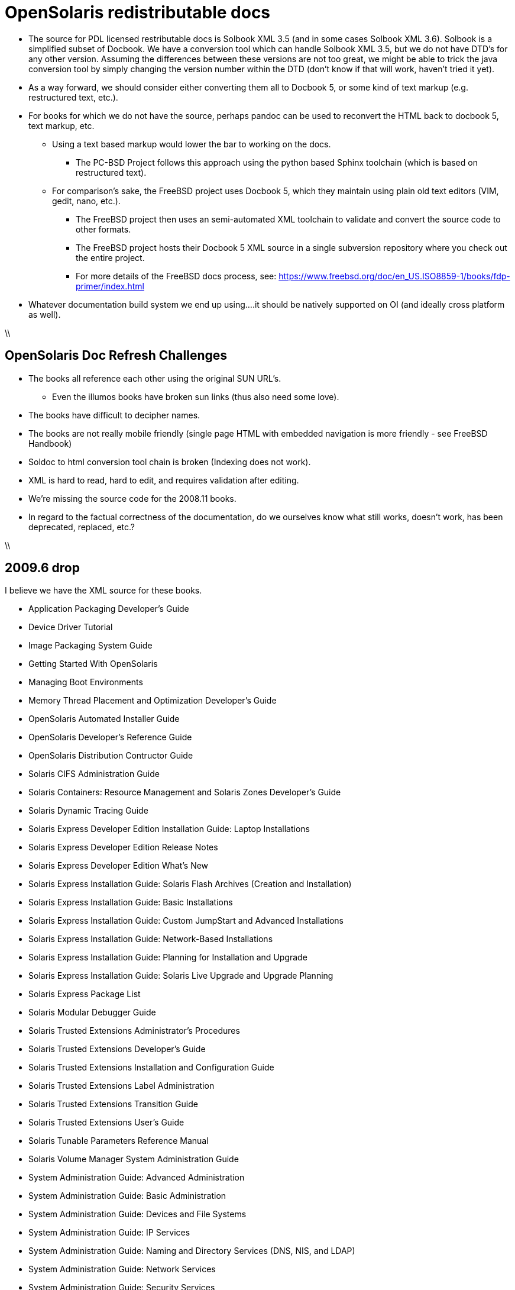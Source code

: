 = OpenSolaris redistributable docs

* The source for PDL licensed restributable docs is Solbook XML 3.5 (and in some cases Solbook XML 3.6). Solbook is a simplified subset of Docbook. We have a conversion tool which can handle Solbook XML 3.5, but we do not have DTD's for any other version. Assuming the differences between these versions are not too great, we might be able to trick the java conversion tool by simply changing the version number within the DTD (don't know if that will work, haven't tried it yet).

* As a way forward, we should consider either converting them all to Docbook 5, or some kind of text markup (e.g. restructured text, etc.).
* For books for which we do not have the source, perhaps pandoc can be used to reconvert the HTML back to docbook 5, text markup, etc.
** Using a text based markup would lower the bar to working on the docs. 
*** The PC-BSD Project follows this approach using the python based Sphinx toolchain (which is based on restructured text).
** For comparison's sake, the FreeBSD project uses Docbook 5, which they maintain using plain old text editors (VIM, gedit, nano, etc.). 
*** The FreeBSD project then uses an semi-automated XML toolchain to validate and convert the source code to other formats. 
*** The FreeBSD project hosts their Docbook 5 XML source in a single subversion repository where you check out the entire project.
*** For more details of the FreeBSD docs process, see: https://www.freebsd.org/doc/en_US.ISO8859-1/books/fdp-primer/index.html
* Whatever documentation build system we end up using....it should be natively supported on OI (and ideally cross platform as well).



\\

== OpenSolaris Doc Refresh Challenges

* The books all reference each other using the original SUN URL's.
** Even the illumos books have broken sun links (thus also need some love).
* The books have difficult to decipher names.
* The books are not really mobile friendly (single page HTML with embedded navigation is more friendly - see FreeBSD Handbook)
* Soldoc to html conversion tool chain is broken (Indexing does not work).
* XML is hard to read, hard to edit, and requires validation after editing.
* We're missing the source code for the 2008.11 books.
* In regard to the factual correctness of the documentation, do we ourselves know what still works, doesn't work, has been deprecated, replaced, etc.?


\\

== 2009.6 drop

I believe we have the XML source for these books.

* Application Packaging Developer's Guide
* Device Driver Tutorial
* Image Packaging System Guide
* Getting Started With OpenSolaris
* Managing Boot Environments
* Memory Thread Placement and Optimization Developer's Guide
* OpenSolaris Automated Installer Guide
* OpenSolaris Developer's Reference Guide
* OpenSolaris Distribution Contructor Guide
* Solaris CIFS Administration Guide
* Solaris Containers: Resource Management and Solaris Zones Developer's Guide
* Solaris Dynamic Tracing Guide
* Solaris Express Developer Edition Installation Guide: Laptop Installations
* Solaris Express Developer Edition Release Notes
* Solaris Express Developer Edition What's New
* Solaris Express Installation Guide: Solaris Flash Archives (Creation and Installation)
* Solaris Express Installation Guide: Basic Installations
* Solaris Express Installation Guide: Custom JumpStart and Advanced Installations
* Solaris Express Installation Guide: Network-Based Installations
* Solaris Express Installation Guide: Planning for Installation and Upgrade
* Solaris Express Installation Guide: Solaris Live Upgrade and Upgrade Planning
* Solaris Express Package List
* Solaris Modular Debugger Guide
* Solaris Trusted Extensions Administrator's Procedures
* Solaris Trusted Extensions Developer's Guide
* Solaris Trusted Extensions Installation and Configuration Guide
* Solaris Trusted Extensions Label Administration
* Solaris Trusted Extensions Transition Guide
* Solaris Trusted Extensions User's Guide
* Solaris Tunable Parameters Reference Manual
* Solaris Volume Manager System Administration Guide
* System Administration Guide: Advanced Administration
* System Administration Guide: Basic Administration
* System Administration Guide: Devices and File Systems
* System Administration Guide: IP Services
* System Administration Guide: Naming and Directory Services (DNS, NIS, and LDAP)
* System Administration Guide: Network Services
* System Administration Guide: Security Services
* System Administration Guide: Solaris Containers--Resource Management and Solaris Zones
* System Administration Guide: Solaris Printing
* Writing Device Drivers
* ZFS Administration Guide

\\

== 2008.11 drop

We **do not** have the source for these books. All that looks to be available is HTML. Presumably these books are also open source, but I am not sure they were released under PDL like the books from the 2009.06 drop.

* [[https://web.archive.org/web/20110812020753/http://dlc.sun.com/osol/docs/content/2008.11/ | 2008.11 OpenSolaris Docs]]
* Another link to the same 2008 books: http://www.linuxtopia.org/online_books/opensolaris_2008/

\\

=== A full list of the 2008.11 books with separate links to each directory:

* [[https://web.archive.org/web/20090711142146/http://dlc.sun.com/osol/docs/content/2008.11/AIinstall/docinfo.html | OpenSolaris 2008.11 Automated Installer Guide]]

* [[https://web.archive.org/web/20090207062303/http://dlc.sun.com/osol/docs/content/2008.11/COMSTARADMIN/docinfo.html | OpenSolaris 2008.11 COMSTAR Administration Guide]]

* [[https://web.archive.org/web/20101103075914/http://dlc.sun.com/osol/docs/content/2008.11/DistroConst/ | OpenSolaris 2008.11 Distribution Constructor Guide]]

* [[https://web.archive.org/web/20090530123921/http://dlc.sun.com/osol/docs/content/2008.11/IMGPACKAGESYS/docinfo.html | OpenSolaris 2008.11 Image Packaging System Guide]]

* [[https://web.archive.org/web/20110814192736/http://dlc.sun.com/osol/docs/content/2008.11/MEDIACAG/ | OpenSolaris 2008.11 Media Management System Administration Guide]]

* [[https://web.archive.org/web/20090215194657/http://dlc.sun.com/osol/docs/content/2008.11/OSDEV/docinfo.html | OpenSolaris 2008.11 Development Environment Guide]]

* [[https://web.archive.org/web/20090207094506/http://dlc.sun.com/osol/docs/content/2008.11/SYSADV0/ | OpenSolaris 2008.11 System Administration Guide]]

* [[https://web.archive.org/web/20100207034244/http://dlc.sun.com/osol/docs/content/2008.11/snapupgrade/docinfo.html | OpenSolaris 2008.11 Managing Boot Environments]]

* [[https://web.archive.org/web/20090429214954/http://dlc.sun.com/osol/docs/content/2008.11/getstart/docinfo.html | Introduction to the OpenSolaris 2008.11 Release]]

\\

== Other OpenSolaris docs

* [[https://web.archive.org/web/20100123170801/http://docs.sun.com/app/docs/coll/2509.1 | Open HA Cluster 2009.06 Collection]]

\\